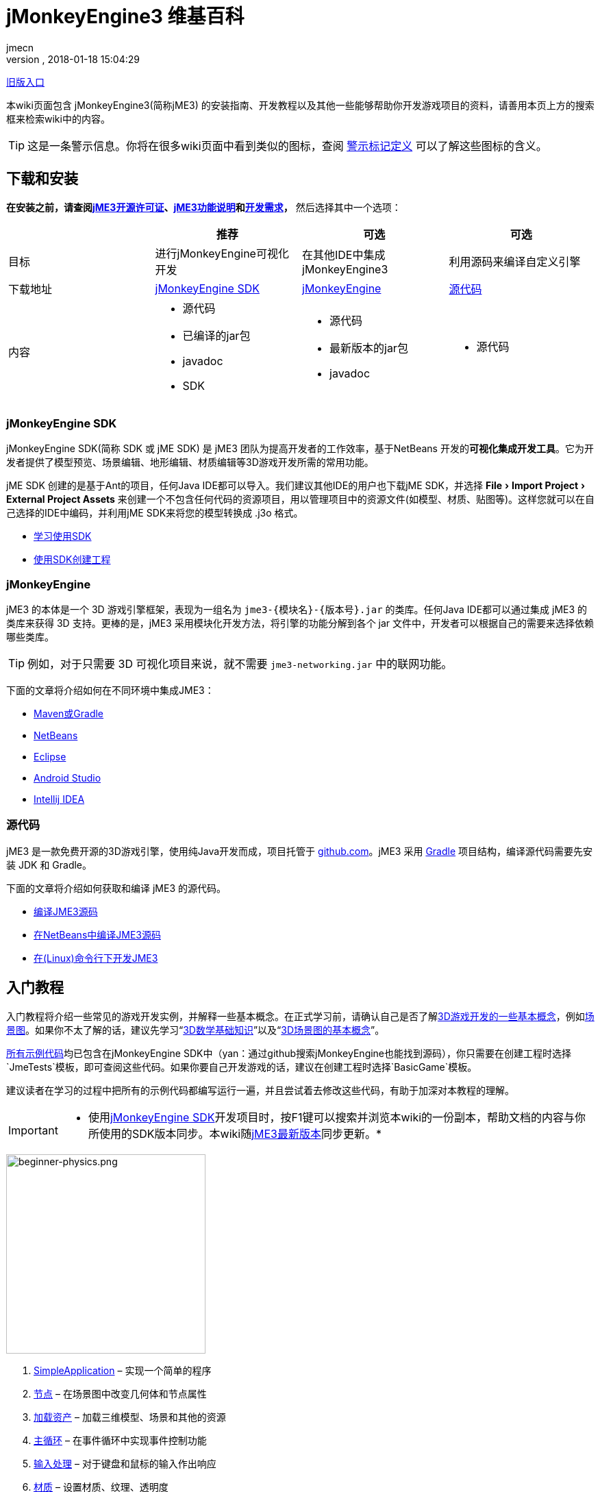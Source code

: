 = jMonkeyEngine3 维基百科
:author: jmecn
:revnumber:
:revdate: 2018-01-18 15:04:29
:relfileprefix:
:imagesdir:
:experimental:
ifdef::env-github,env-browser[:outfilesuffix: .adoc]


<<documentation#,旧版入口>>

本wiki页面包含 jMonkeyEngine3(简称jME3) 的安装指南、开发教程以及其他一些能够帮助你开发游戏项目的资料，请善用本页上方的搜索框来检索wiki中的内容。

TIP: 这是一条警示信息。你将在很多wiki页面中看到类似的图标，查阅 <<contribution/wiki/admonitions#,警示标记定义>> 可以了解这些图标的含义。

== 下载和安装

*在安装之前，请查阅<<bsd_license#,jME3开源许可证>>、<<engine/features#,jME3功能说明>>和<<engine/requirements#,开发需求>>，* 然后选择其中一个选项：
[cols="4", options="header"]
|===

a|
<a| 推荐
<a| 可选
<a| 可选

a| 目标
a| 进行jMonkeyEngine可视化开发
a| 在其他IDE中集成 jMonkeyEngine3
a| 利用源码来编译自定义引擎

a| 下载地址
a| link:https://github.com/jMonkeyEngine/sdk/releases/tag/stable[jMonkeyEngine SDK]
a| link:https://github.com/jMonkeyEngine/jmonkeyengine/releases[jMonkeyEngine]
a| link:https://github.com/jMonkeyEngine/jmonkeyengine[源代码]

a| 内容
a| * 源代码 +
* 已编译的jar包 +
* javadoc +
* SDK
a| * 源代码 +
* 最新版本的jar包 +
* javadoc
a| * 源代码

|===

=== jMonkeyEngine SDK

jMonkeyEngine SDK(简称 SDK 或 jME SDK) 是 jME3 团队为提高开发者的工作效率，基于NetBeans 开发的**可视化集成开发工具**。它为开发者提供了模型预览、场景编辑、地形编辑、材质编辑等3D游戏开发所需的常用功能。

jME SDK 创建的是基于Ant的项目，任何Java IDE都可以导入。我们建议其他IDE的用户也下载jME SDK，并选择 menu:File[Import Project > External Project Assets] 来创建一个不包含任何代码的资源项目，用以管理项目中的资源文件(如模型、材质、贴图等)。这样您就可以在自己选择的IDE中编码，并利用jME SDK来将您的模型转换成 .j3o 格式。

* <<sdk/index#,学习使用SDK>>
* <<sdk/create_project#,使用SDK创建工程>>

=== jMonkeyEngine

jME3 的本体是一个 3D 游戏引擎框架，表现为一组名为 `jme3-{模块名}-{版本号}.jar` 的类库。任何Java IDE都可以通过集成 jME3 的类库来获得 3D 支持。更棒的是，jME3 采用模块化开发方法，将引擎的功能分解到各个 jar 文件中，开发者可以根据自己的需要来选择依赖哪些类库。

TIP: 例如，对于只需要 3D 可视化项目来说，就不需要 `jme3-networking.jar` 中的联网功能。

下面的文章将介绍如何在不同环境中集成JME3：

* <<getting-start/with_maven#,Maven或Gradle>>
* <<getting-start/with_netbeans#,NetBeans>>
* <<getting-start/with_eclipse#, Eclipse>>
* <<getting-start/with_android_studio#,Android Studio>>
* <<getting-start/with_intellij_idea#,Intellij IDEA>>

=== 源代码

jME3 是一款免费开源的3D游戏引擎，使用纯Java开发而成，项目托管于 link:https://github.com/jMonkeyEngine/jmonkeyengine[github.com]。jME3 采用 link:https://gradle.org/[Gradle] 项目结构，编译源代码需要先安装 JDK 和 Gradle。

下面的文章将介绍如何获取和编译 jME3 的源代码。

* <<install/build_from_sources#,编译JME3源码>>
* <<install/build_jme3_sources_with_netbeans#,在NetBeans中编译JME3源码>>
* <<install/simpleapplication_from_the_commandline#,在(Linux)命令行下开发JME3>>

== 入门教程

入门教程将介绍一些常见的游戏开发实例，并解释一些基本概念。在正式学习前，请确认自己是否了解<<terminology#,3D游戏开发的一些基本概念>>，例如<<the_scene_graph#,场景图>>。如果你不太了解的话，建议先学习“<<math_for_dummies#,3D数学基础知识>>”以及“<<scenegraph_for_dummies#,3D场景图的基本概念>>”。

link:https://github.com/jMonkeyEngine/jmonkeyengine/tree/master/jme3-examples/src/main/java/jme3test[所有示例代码]均已包含在jMonkeyEngine SDK中（yan：通过github搜索jMonkeyEngine也能找到源码），你只需要在创建工程时选择`JmeTests`模板，即可查阅这些代码。如果你要自己开发游戏的话，建议在创建工程时选择`BasicGame`模板。

建议读者在学习的过程中把所有的示例代码都编写运行一遍，并且尝试着去修改这些代码，有助于加深对本教程的理解。


[IMPORTANT]
====
 * 使用<<sdk#,jMonkeyEngine SDK>>开发项目时，按F1键可以搜索并浏览本wiki的一份副本，帮助文档的内容与你所使用的SDK版本同步。本wiki随link:https://github.com/jMonkeyEngine/jmonkeyengine[jME3最新版本]同步更新。*
====

image::beginner/beginner-physics.png[beginner-physics.png,with="360",height="291",align="right"]

.  <<beginner/hello_simpleapplication#,SimpleApplication>> – 实现一个简单的程序
.  <<beginner/hello_node#,节点>> – 在场景图中改变几何体和节点属性
.  <<beginner/hello_asset#,加载资产>> – 加载三维模型、场景和其他的资源
.  <<beginner/hello_main_event_loop#,主循环>> – 在事件循环中实现事件控制功能
.  <<beginner/hello_input_system#,输入处理>> – 对于键盘和鼠标的输入作出响应
.  <<beginner/hello_material#,材质>> – 设置材质、纹理、透明度
.  <<beginner/hello_animation#,骨骼动画>> – 控制动画模型
.  <<beginner/hello_picking#,鼠标拣选>> – 射击、压下按钮、选择、捡起选项
.  <<beginner/hello_collision#,碰撞检测>> – 建造墙壁和固体地板
.  <<beginner/hello_terrain#,地形>> – 使用贴图创建小山的风景
.  <<beginner/hello_audio#,三维音效>> – 按照位置和事件来实现三维音效
.  <<beginner/hello_effects#,画面特效>> – 创建粒子特效，比如：火焰、爆炸、魔法
.  <<beginner/hello_physics#,物理引擎>> – 撞球和坠落的砖头

<<beginner/index#,更多..>>

== SDK教程

下面是 SDK 的教程，这些文章将为您介绍 SDK 的各个功能，以及如何使用 SDK 来开发 jME3 项目。

主要内容:

* 创建工程
* 导入并查看3D模型
* 转换 j3o 模型
* 地形编辑器
* 粒子编辑器
* 后处理特效
* 调试与测试
* 发布应用
* ..

详见：<<sdk/index#,SDK教程>>

== 引擎教程

下面的文章将分不同模块介绍jMonkeyEngine3的各个功能。

主要内容：

* SimpleApplication
* 资产
* 场景图
* 渲染
* 动画
* 地形
* 物理
* 用户界面
* 输入
* 多媒体
* 性能
* ..

详见：<<engine/index#,引擎教程>>

== 资产管线

游戏本质上是多媒体应用。下面的文章将介绍如何把美术人员制作的资源文件导入到游戏引擎中使用的问题。

主要内容：

* jME3支持的文件格式
* 使用Blender制作jME3可使用的模型
* 使用3DSMAX制作jME3可使用的模型
* 使用Maya制作jME3可使用的模型
* 转化j3o模型
* 资产的导入和导出
* ..

详见：<<asset-pipeline,index#,jME3资产管线>>

== 编程指南

下面的文章将介绍如何使用 jMonkeyEngine 的 API 来进行程序开发。

主要内容：

* 场景图
* 摄像机与视口
* 游戏逻辑
* 输入处理
* 碰撞检测
* 3D数学
* 多线程
* 网络通信
* 脚本
* 人工智能(AI)
* 性能优化
* 调试/测试/日志
* ..

详见：<<programming/index#,编程指南>>

== 着色器

jMonkeyEngine 支持可编程渲染管线。开发者能够使用 GLSL 来制作各种炫目的特效。下面的文章将介绍说明如何在 jME3 中进行着色器开发。

主要内容：

* 着色器
* 材质定义
* 参数绑定
* jME3 的 Glabal, Uniform, Attribute 变量
* 光照模型
* 预编译宏
* glsllib
* Shader Node编辑器
* ..

详见：<<shader/index#,着色器>>

== 平台兼容性

基于 Java 本身的跨平台特性，使用 jMonkeyEngine 开发的项目可以发布到诸多平台。包括：

* Windows
* Linux
* MacOS
* Android
* iOS
* Steam
* VR
* ..

下面的文章将介绍在不同平台下开发、发布 jME3 项目需要注意的问题。

<<platforms/index#,平台兼容性>>

== 版本

jMonkeyEngine 是一个活跃的项目，从2007年发布 jME3.0 开始，它的功能一直在持续改进。不同版本之间的功能可能有较大区别，下面的文章将说明 jME3 的版本更新历史，以及各个发布版的主要改动。

详见：<<build/index#,版本历史>>

== 贡献手册

jMonkeyEngine 是一个开源项目，欢迎所有人为该项目贡献内容。你可以帮助改进：

* jMonkeyEngine SDK
* jMonkeyEngine
* Wiki

如果你想与 jME3 的用户分享自己的项目，或者对他人贡献的项目感兴趣，可以通过下面的地址查看：

link:https://github.com/jMonkeyEngine-Contributions/[jMonkeyEngine-Contributions]
